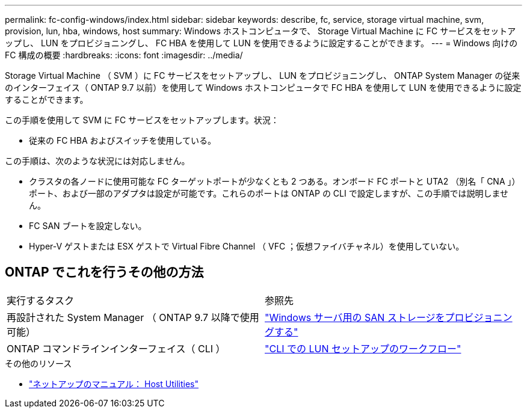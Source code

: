 ---
permalink: fc-config-windows/index.html 
sidebar: sidebar 
keywords: describe, fc, service, storage virtual machine, svm, provision, lun, hba, windows, host 
summary: Windows ホストコンピュータで、 Storage Virtual Machine に FC サービスをセットアップし、 LUN をプロビジョニングし、 FC HBA を使用して LUN を使用できるように設定することができます。 
---
= Windows 向けの FC 構成の概要
:hardbreaks:
:icons: font
:imagesdir: ../media/


[role="lead"]
Storage Virtual Machine （ SVM ）に FC サービスをセットアップし、 LUN をプロビジョニングし、 ONTAP System Manager の従来のインターフェイス（ ONTAP 9.7 以前）を使用して Windows ホストコンピュータで FC HBA を使用して LUN を使用できるように設定することができます。

この手順を使用して SVM に FC サービスをセットアップします。状況：

* 従来の FC HBA およびスイッチを使用している。


この手順は、次のような状況には対応しません。

* クラスタの各ノードに使用可能な FC ターゲットポートが少なくとも 2 つある。オンボード FC ポートと UTA2 （別名「 CNA 」）ポート、および一部のアダプタは設定が可能です。これらのポートは ONTAP の CLI で設定しますが、この手順では説明しません。
* FC SAN ブートを設定しない。
* Hyper-V ゲストまたは ESX ゲストで Virtual Fibre Channel （ VFC ；仮想ファイバチャネル）を使用していない。




== ONTAP でこれを行うその他の方法

|===


| 実行するタスク | 参照先 


| 再設計された System Manager （ ONTAP 9.7 以降で使用可能） | link:https://docs.netapp.com/us-en/ontap/task_san_provision_windows.html["Windows サーバ用の SAN ストレージをプロビジョニングする"^] 


| ONTAP コマンドラインインターフェイス（ CLI ） | link:https://docs.netapp.com/us-en/ontap/san-admin/lun-setup-workflow-concept.html["CLI での LUN セットアップのワークフロー"^] 
|===
.その他のリソース
* https://docs.netapp.com/us-en/ontap-sanhost/index.html["ネットアップのマニュアル： Host Utilities"^]

